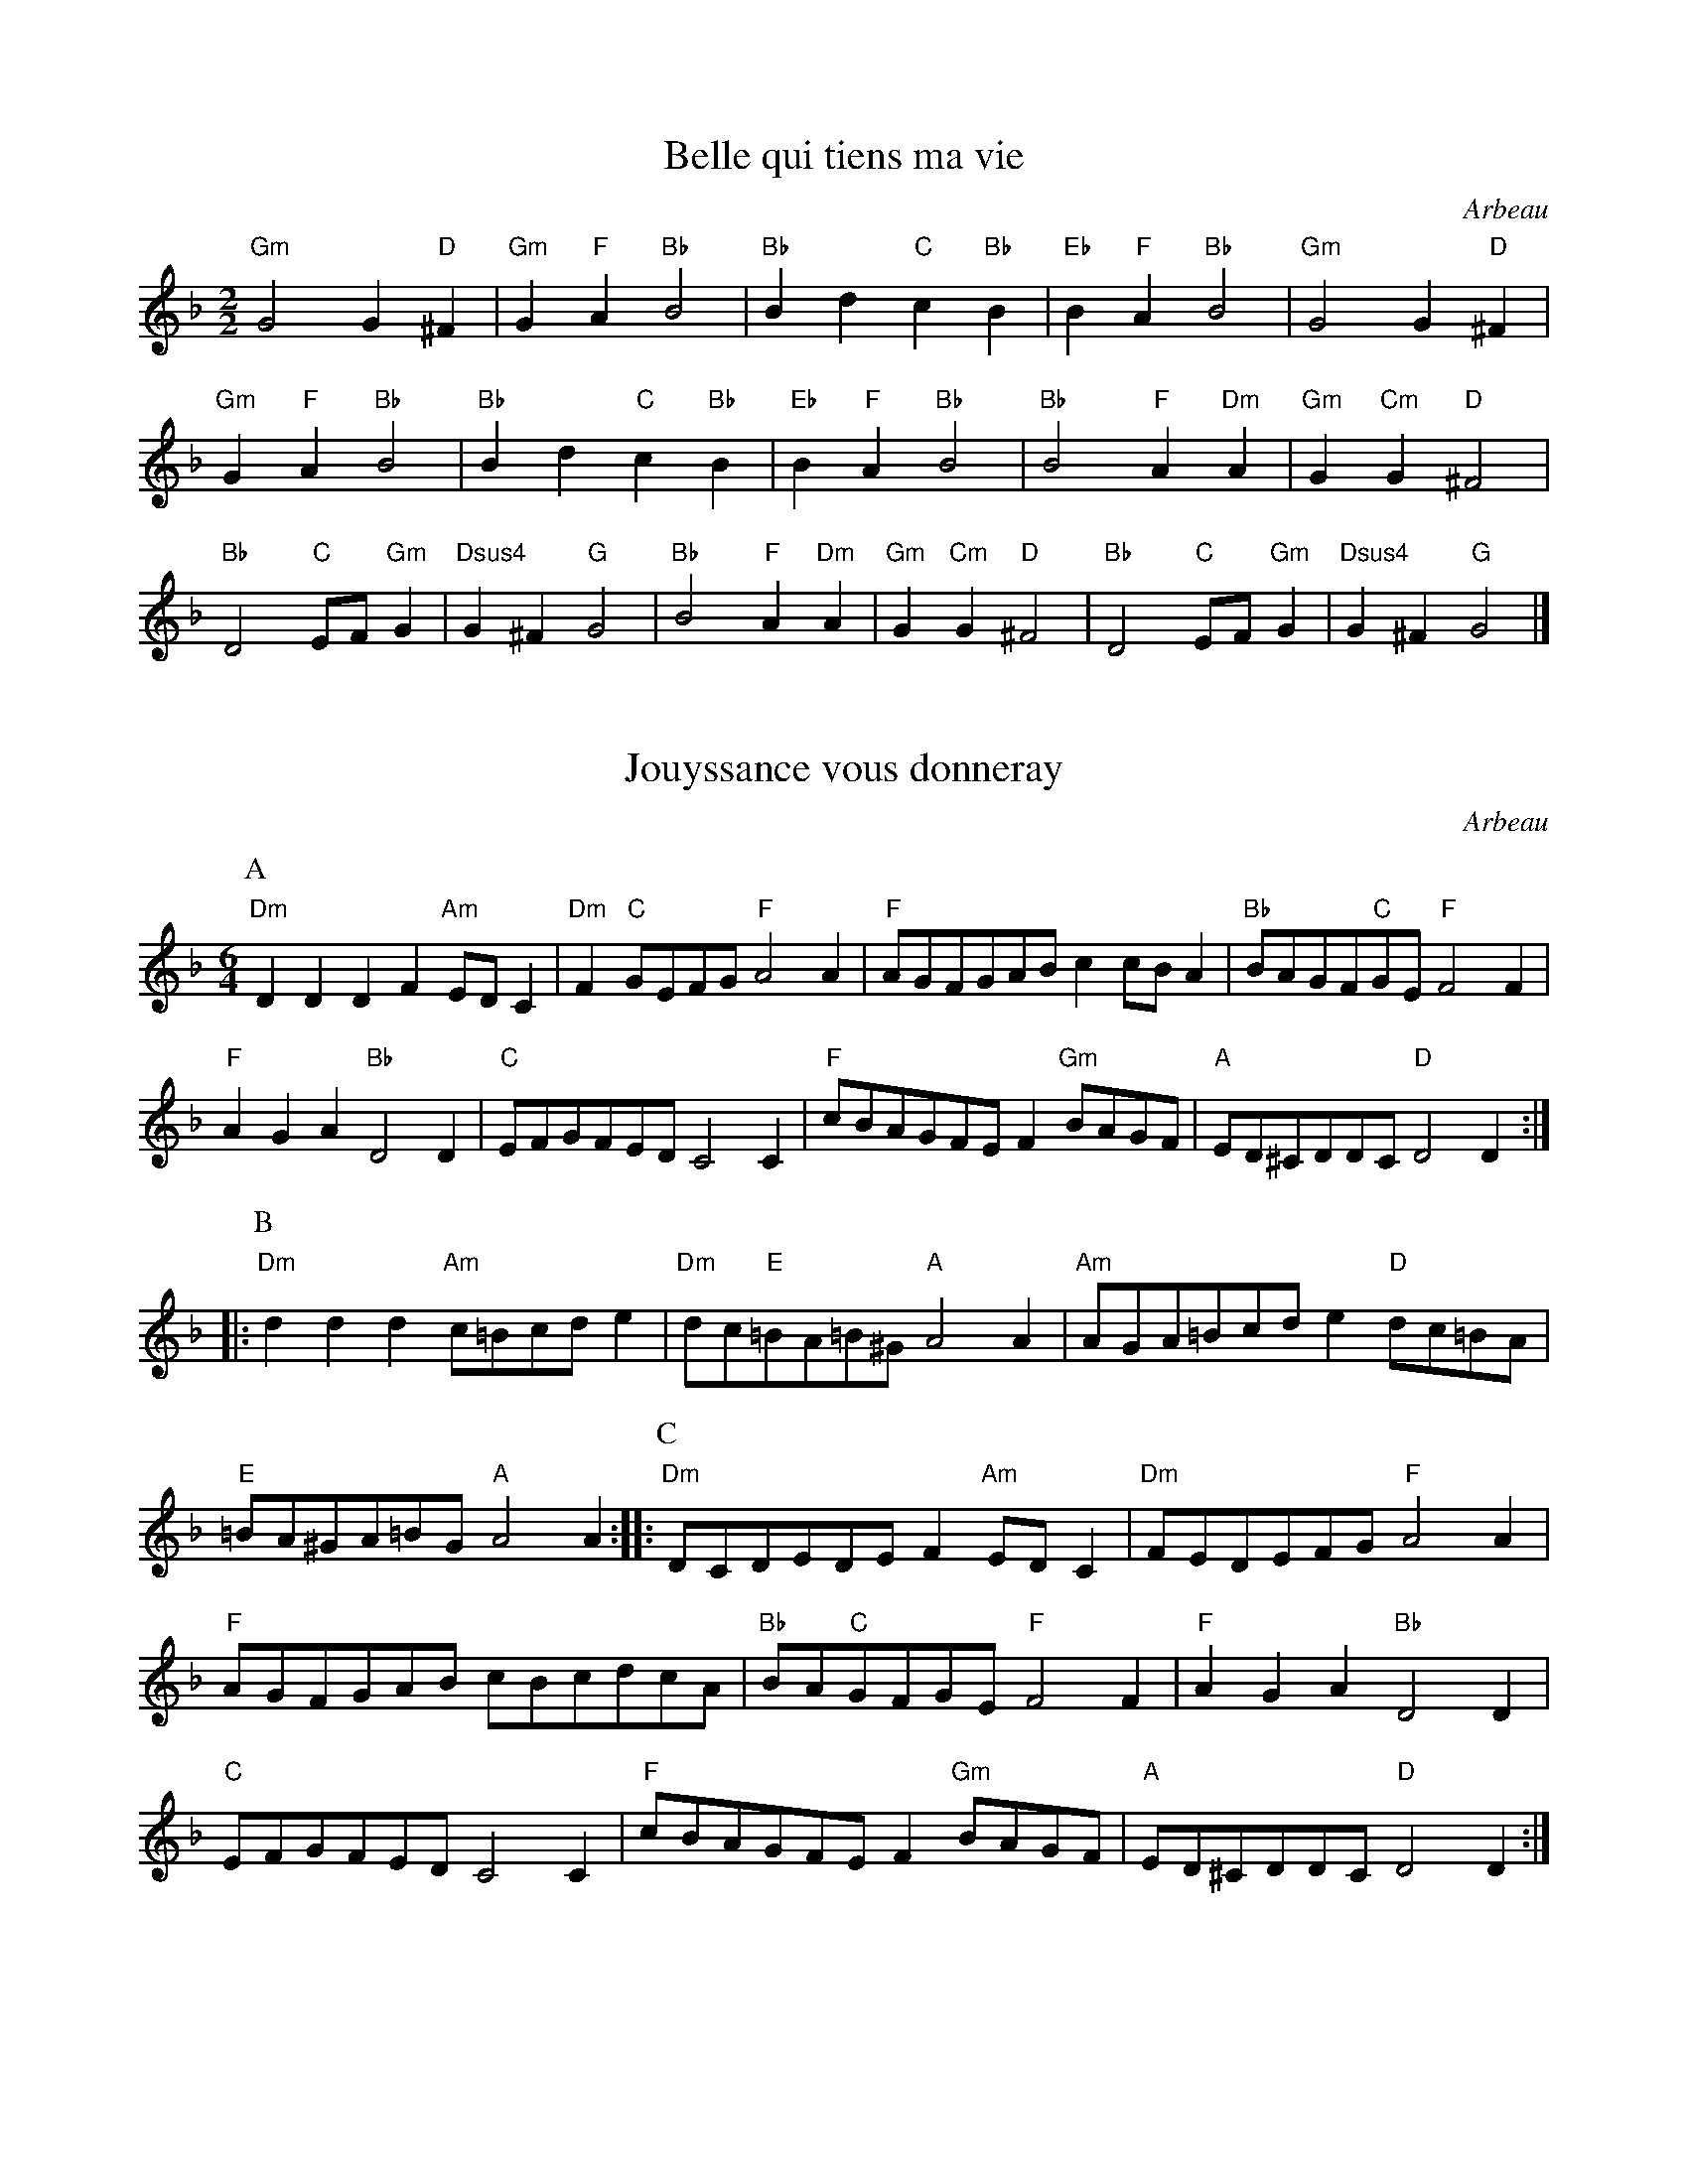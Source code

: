 I:abc-charset utf-8
X: 1
I: linebreak $
T: Belle qui tiens ma vie
C: Arbeau
N: 
K: G dorian
M: 2/2
L: 1/4
"Gm"G2 G"D"^F | "Gm"G"F"A "Bb"B2 | "Bb"Bd "C"c"Bb"B | "Eb"B"F"A "Bb"B2 | "Gm"G2 G"D"^F | "Gm"G"F"A "Bb"B2 | 
"Bb"Bd "C"c"Bb"B | "Eb"B"F"A "Bb"B2 | "Bb"B2 "F"A"Dm"A | "Gm"G"Cm"G "D"^F2 | "Bb"D2 "C"E/F/"Gm"G | "Dsus4"G^F "G"G2 | 
"Bb"B2 "F"A"Dm"A | "Gm"G"Cm"G "D"^F2 | "Bb"D2 "C"E/F/"Gm"G | "Dsus4"G^F "G"G2 |] 

X: 12
I: linebreak $
T: Jouyssance vous donneray
N: CHECK ROADMAP
C: Arbeau
K: D minor
M: 6/4
L: 1/8
P: A
"Dm"D2D2D2 F2"Am"EDC2 | "Dm"F2"C"GEFG "F"A4A2 | "F"AGFGAB c2cBA2 | "Bb"BAGF"C"GE "F"F4F2 | "F"A2G2A2 "Bb"D4D2 | "C"EFGFED C4C2 | 
"F"cBAGFE F2"Gm"BAGF | "A"ED^CDDC "D"D4D2 :: 
P: B
"Dm"d2d2d2 "Am"c=Bcde2 | "Dm"dc"E"=BA=B^G "A"A4A2 | "Am"AGA=Bcd e2"D"dc=BA | "E"=BA^GA=BG "A"A4A2 :: 
P: C
"Dm"DCDEDE F2"Am"EDC2 | "Dm"FEDEFG "F"A4A2 | "F"AGFGAB cBcdcA | "Bb"BA"C"GFGE "F"F4F2 | "F"A2G2A2 "Bb"D4D2 | "C"EFGFED C4C2 | 
"F"cBAGFE F2"Gm"BAGF | "A"ED^CDDC "D"D4D2 :| 

X:26
T:Tourdion
C:Arbeau
M:6/4
L:1/4
K:F
BAG c3/2 B/A | GFE F3/2 E/D | BAG c3/2 B/A/G/ | G2F G2z :: 
GGG F/G/A/B/c | B3/2 A/A/G/4A/4 B3 | \
BBB A/B/c/B/A/G/ | G2 F G2 z :|

X:27
T:Galliard "La traditore my fa morire"
R:Gaillarde
C:Arbeau
M:6/4
L:1/4
K:F
d d c B2 A | A G G F2 D | d d c B2 A | G G F G2 z :: \
A A A c2 c | c c c d2 d | d d c B2 A | G G F G2 z :|

X:28
T:Galliard "Anthoinette"
C:Arbeau
M:6/4
L:1/4
K:C
AdG A2 A |  ddc "^(♭)"B2A :: ccc A>AG |GFE E2z :: DCD E>FG | AFG E2D :|

X:29
T:Galliard "Baisons nous belle"
C: Arbeau
M:6/4
L:1/4
K:F
F F F D z D | G G G A z A | F G A B z G | F F E F z F |]

X:30
T:Galliard "Si j'ayme ou non."
C:Arbeau
M:6/4
L:1/4
K:F
A A A z A A | F G A z B B | A G A F z G | F F E F z F |
A G A F z F | D E F G z G | A G A F z G | F F E F z F |]


X:31
T:Galliard "J'aymerois mieulx dormir seulette"
C:Arbeau
M:6/4
L:1/4
K:F
FFFFFF | GGG AzA | BBB AAA | AGG ^Fz^F |
FGA BBA | AGG ^FzF | FGA BBA | GG^F GzG |]

X:32
T:Galliard "L'ennuy qui me tourmente."
C:Arbeau
M:6/4
L:1/4
K:C
DDD FFF | FGG AzF |\
AAA AAG | FFE FzF |
K:C
FFA AAF | AAA GzE | GGG FFD | AGF EzE |
FFG AAF/F/ | A/A/AA GzE | GAG FFE/E/ | D/D/DC DzD |]

X:33
T:La Volte
C:Arbeau
L:1/4
M:6/4
K:DDor
DDD A2A | GGF E2D | GGF E2D | DDC D2D |]

X: 34
T:Coranto
C:Arbeau
K:DDor
L:1/4
M:4/4
ABcd | edce | dcBA | GFGG |]

X: 35
T:Alman
M:4/4
R:Alman
B:Thoinot Arbeau : Orchesographie, 1589
Z:Steve Mansfield March 2001
K:F
L:1/4
FF/F/ GG/G/ | A/F/G/A/ BB |\
Bd c>B | A/F/G/A/ FF | \
B/A/G/F/ B/A/G/F/ | 
Bd c>B | \
A/F/G/A/ FF ||\
FF GG | AA BB |\
Bd cB | AG FF |]

X: 2
I: linebreak $
C: Arbeau
N: 
T: Bransle Double
M: 2/2
L: 1/4
K: G dorian
 "^Drone: G/D"GG BB | AG FF |  [1 Bc dB | cc BB :|]  [2 BB AG | G^F GG :| 


X: 3
I: linebreak $
T: Bransle Simple (Single Bransle)
C: Arbeau
M: 2/2
L: 1/4
K: G dorian
"^Drone: G/D"GG BB | AG FB | BA BB | GG BB | AG FG | G^F GG :| 


X: 4
I: linebreak $
T: Bransle Gay
C: Arbeau
M: 6/4
L: 1/8
K: G dorian
  "^Drone: G/D"G2G2d2 B4B2 | c4c2 d4d2 | c4B2 A4G2 | G4^F2 G6 :| 

X: 5
I: linebreak $
T: Bransle de Burgoigne (Burgundian Bransle)
C: Arbeau
M: 2/2
L: 1/4
K: F major
 "^Drone: G/D"BB GG | AA FD | dd BB | cA Gz :| 

X:29
T:Bransle Hault Barrois
C: Arbeau
M:4/4
L:1/4
K:F
cdef | efcc | BBAA | BAGF :|

X: 14
I: linebreak $
T: Bransle Cassandre
C: Arbeau
M: 2/2
L: 1/4
K: C major
"^Drone: A/D"c2 cc | c2 c2 | d/e/f cd | A2 A2 :: f2 dd | e2 cc | 
dd cd | A3/B/ cc | F2 F2 | G/A/_B GA | D2 D2 :| 

X: 15
I: linebreak $
T: Bransle Pinagay
C: Arbeau
M: 2/2
L: 1/4
K: G major
"^Drone: G/D"GG GG | AA Bd/c/ | Bz GG | GG AA | Bd/c/ Bd/c/ | Bd/c/ Bz | 
BA GA | FG AG | BB AG | GF G2 |] 

X: 16
I: linebreak $
T: Bransle Charlotte
C: Arbeau
M: 2/2
L: 1/4
K: G dorian
"^Drone: G/D"GG BB | cc d2 | gz dz | cA Bc | d2 G2 :| Gd dd | 
cd B2 | dz cz | 
M: 3/2
GABcAG | 
M: 2/2
dz cz | 
M: 3/2
GABcAG | 
M: 2/2
dz ez | dc BB | AA G2 |] 

X: 17
I: linebreak $
T: Bransle de la Guerre (War Bransle)
C: Arbeau
M: 2/2
L: 1/4
K: G major
"^Drone: G/D"d/c/d/e/ dd | B2 Gd | cB AG | F2 D2 | A2 Bc | d2 dd | 
ed d^c | d2 d2 :| dd dB | dd dB | c/A/B c/A/B | AG BA | 
B/G/A B/G/A | GG FG | B/G/A GG | FG G2 |] 

X: 18
I: linebreak $
T: Bransle Aridan
C: Arbeau
M: 2/2
L: 1/4
K: G major
"^Drone: G/D"Bc dd | ee dc | 
M: 3/2
BzAzGz :: 
M: 2/2
A2 B2 | Gd cB | A2 GG | AF GA | B2 G2 | Bc dd | 
ee d2 | ez dz | cc BB | AA G2 | AB G3/d/ | c/B/A/A/ G2 :| 

X: 23
I: linebreak $
T: Poictou Bransle
T: for as many as will
C: Arbeau
N: 
M: 3/4
L: 1/8
K: C major
"^Drone: G/D"B2c2d2 | d4d2 | c4A2  |B2A2G2 | G2A2^F2 | G4z2 :| 


X: 24
T: Bransles d'Ecosse (Scottish Bransles)
C: Arbeau
N: 
M: 2/2
L: 1/4
K: F major
"^Drone: G/D"GA BG | AB c2 | cB AG | Bc d2 |  [1 df ed | cB AG :|] \
 [2 cB AG | AF G2 :: 
K: F major
M: 2/2
d2 de | fg fe | d2 d2 |  [1 cB A2 | d2 cB | A2 G2 :|] \
 [2 cB AG | AF G2 :| 

X: 7
I: linebreak $
T: Trihory de Bretagne (Brittany)
C: Arbeau
M: 2/4
L: 1/4
K: G dorian
 "^Drone: G/D"Bc | d2 | d2 | c c | B B | c A | B2 :| 

X: 13
I: linebreak $
T: Bransle de Malte (Maltese Bransle)
C: Arbeau
N: 
M: 2/2
L: 1/4
K: C major
 "^Drone: C/G"c/B/c/d/ ee | dc BA/G/ | AA G2 :| c/B/c/d/ ef | de f2 | d/e/f e2 | 
d/e/f ed/c/ | B/A/c/B/ c2 |] 

X: 25
T: Bransle des Lavandieres (Washerwomen's Bransle)
C: Arbeau
N: 
K: F major
M: 4/4
L: 1/4
GG GG | FF B2 | cB AG | GF G2 ::\
Gd Bd | cB AG ::
GG F2 | G2 A2 | AA AB | cB AG |\
GG F2 | G2 A2 | cB AG | GF G2 :|

X: 25
I: linebreak $
T: Bransle des Lavandieres (Washerwomen's Bransle)
C: Jean d'Estrées, Premier livre de danseries, 1559
N: 
K: F major
M: 4/4
L: 1/8
 "Gm"G2G2 G2G2 | "D"^F2F2 "Bb"B4 | "F"cd"Cm"_ed "F"cB"Gm"AG | "Dsus4"^FG2F "G"G4 :: "Gm"G2d2 B2"Dm"d2 | "F"c2"Gm"B2 "D"A2"G"G2 :| 
"Gm"G2G2 "D"^F4 | "Gm"G4 "F"A4 | "F"A4 A2"C"GA | "Gm"BcB2 "D"A2"Gm"G2 | "Gm"G2G2 "D"^F4 | "Gm"G4 "F"A4 | 
"F"ABcB A2"Gm"G2- | "Dsus4"G2^F2 "G"G4 |] 

X: 22
I: linebreak $
T: Bransle des Pois (Pease Bransle)
C: Arbeau
N: 
M: 2/2
L: 1/4
K: G dorian
"^Drone: G/D"B2 Bc | d2 dd | _ed cc | d2 G2 :| GA F2 | GA BG | 
GA Bc | BA G2 | GA F2 | GA BG | GA Bc | BA G2 |] 

X:99
T: Bransle sont des Pois (setting of Pease)

X: 10
I: linebreak $
T: Bransle des Hermites
T: for as many as will
C: Arbeau
N: 
M: 2/2
L: 1/4
K: G dorian
"^Drone: G/D"BB BB | BB AB | cB AG | GF G2 :| GG GG | GG F2 | 
GG A2 | F2 D2 | GG GG | GG F2 | GG A2 | F2 D2 |] 

X: 99
T: Bransle de la Torche

X: 8
I: linebreak $
T: Bransle des Sabots (Clog Bransle)
C: Arbeau
N: 
M: 2/2
L: 1/4
K: C major
"^Drone: C/G"c2 c2 | d/c/B/A/ BG | AA Gc | cB c2 :: d/c/B/A/ BG | d/c/B/A/ BG | 
M: 3/2
GzGzGz :| 

X: 11
T: Bransle des Chevaulx (Horses' Bransle)
C: Arbeau
K: G major
M: 4/4
L: 1/8
P: A
"G"G2A2 B2B2 | "C"c2B2 A2c2 | "G"B2A2 G2F2 | "A"E4 "D"D4 | "G"G2A2 B2B2 | "C"c2B2 A2c2 |\
"G"B2G2 "D"A2A2 | "G"G4 G4 || 
P: B
"D"d2cB A2AB | "C"c2BA G2B2 | "D"A2G2 F2G2 | "D"A4 A4 | \
"G"d2cB A2AB | "C"c2BA G2B2 | "D"A2G2 G2F2 | "G"G4 G4 || 
K: G dorian
P: C
"Gm"B2AG B2AG | "D"^F2G2 A4 | \
"Dm"D2E2 F2G2 | "D"A2B2 A2G2 | "Gm"B2AG B2AG | "D"^F2G2 A4 | "Dm"D2E2 F2G2 | "Cm"G2^F2 "G"G4 :| 


X: 20
T: Bransle de la Montarde
C: Arbeau
K: C major
M: 4/4
L: 1/8
P: A
"Dm"d2e2 f2d2 | "C"g2e2 "Dm"f2d2 | "G"d2d2 d2d2 | "C"c2_B2 "Dm"A2G2 | "Dm"d2"C"e2 "Dm"f2d2 
| "C"g2e2 "Dm"f2d2 | "C"c2dc "Gm"_B2AG | "G"G2"F"AF "C"G4 |: \
P: B - repeat for each dancer in set
"C"g2ag "Dm"f2e2 | f2d2 "C"c4 :| 

X: 19
T: Bransle de la Montarde
C: Pierre Phalese, 1571
K: F major
M: 2/2
L: 1/4
P: A
"Gm"d"C"e "F"f"Gm"d | "C"ge "Dm"f"Gm"d | "Gm"d/c/d B/c/"Bb"d | "F"c"Gm"B "D"AA | "Gm"d"C"e "F"f"Gm"d | 
"C"ge "Dm"f"Gm"d | \
"Gm"d/c/d B/c/"Bb"d | "F"c/B/A "Gm"BG |: \
P: B - repeat for each dancer in set
"Bb"dd "Eb"B/c/"Bb"d | "F"c/B/A "Gm"BG :| 


X: 9
I: linebreak $
T: Bransle de la Haye
C: Arbeau
K: F major
M: 2/2
L: 1/4
"Gm"G | "C"cc c"Gm"d | "Gm"GG G"D"A | "Gm"BB GB | "Dm"A2 zA | "C"cc c"Gm"d | "Gm"GG GB | 
"D"AG A^F | "Gm"G2 zG | "C"c=B cd | "C"e2 ef | "C"ed/c/ "G"dd | "C"c2 zc | 
"F"ff f"C"e | "Gm"d2 dd | "C"cc "Gm"BB | "D"A2 Ad | "Cm"cB c"D"A | "Gm"G2 "D"Ad | 
"Cm"cB c"D"A | "Gm"G3 |] 

X: 21
I: linebreak $
T: Bransle Official
C: Arbeau
K: C major
M: 4/4
L: 1/8
 |: "C"c2c2 "G"dcBA | "C"G6G2 | "F"ABc2 "Gsus4"c2B2 | "C"c4 c4 :: "C"g3f efge | "Bb"f3e defd | 
"Am"e3d cdec | "G"d3c BcdB | "F"c3B ABcA | "G"B3A G2G2 | "C"AB"Gsus4"c4B2 | "C"c4 c4 :| 




X: 46
T:Gavotte
M:C|
L:1/4
C:Arbeau
K:F
A>G F/G/A/B/ | c2 c2 | d/e/ f ed | c2 c2 ::BA GA | F>G AF | BA Gc | F2 F2 :| 

X: 47
T:Morris Dance
M:C|
L:1/4
R:Morris Dance
N:Transcribed as in Orchesography - there is quite probably a bar missing
N:in the final part
B:Thoinot Arbeau : Orchesographie, 1589
Z:Steve Mansfield March 2001K:CMix
cc cd | c4 | AF FG | E2 C2 :: \
AF FG | AF FG | AF FG | E2 C2 ::
L:1/8
cBcd cBcd | c2AB c4 | \
AGAG FAGF | E2DE C4 ::
AFFF AGAG | FEFG AGAG | \
FEFG E2DE | C4 :| 

X: 48
T:Canary
M:C|
L:1/4
R:Canary (!)
B:Thoinot Arbeau : Orchesographie, 1589
Z:Steve Mansfield March 2001
K:GMix
G2 AB | G2 AB | c2 dB | A2 BG ::\
G2 dc | B2 cd | c2 cB | A2 AG :|

X: 49
T:Spanish Pavan
M:4/4
L:1/8
C:Arbeau
K:DDor
d4  c3 A | B2 c2  d3 e | \
dBcd  e4 | e2 e2  e3 g |
f2 e2  d3 c | dfed  c2 d2 |\
B2 c2  d3 c | Bcde  d2 |]



X: 50
T:Les Bouffons
C:Arbeau
M:4/4
L:1/4
R:Buffens
B:Thoinot Arbeau : Orchesographie, 1589
Z:Steve Mansfield March 2001
K:F
FG AA | B4 | AGAF | G4 | FG AA | B4 | AF GG | F4 |
c2 dc | B4 | AG AB | c4 | c2dc | B4 | AF GG | F4 ||

X: 6
T: Les Bouffons
C: Jean d'Estrées, Tiers Livre de Danseries, 1559
K: G major
M: 4/4
L: 1/8
P: A
 |: "G"G3A B2G2 | "F"c6c2 | "G"B3B "F"A2"G"G2 | "D"F4 F4 | "G"G3A B2G2 | "F"c6"G"B2 | \
"F"A2"Em"G4"D"F2 | "G"G4 G4 :: 
P: B
"G"d4 d2"C"e2 | "F"c4 c2"C"c2 | "G"B2B2 "F"A2"G"G2 | "D"F4 F4 | \
"G"d4 d2"C"e2 | "F"c4 c2"Dm"d2 | "G"B2"C"G4"D"F2 | "G"G4 G4 :| 
